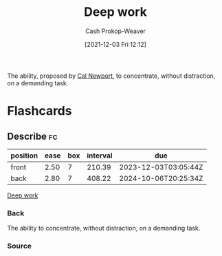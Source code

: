 :PROPERTIES:
:ID:       82d1d3b6-dd55-43bf-828e-b34508ac136c
:DIR:      /home/cashweaver/proj/roam/attachments/82d1d3b6-dd55-43bf-828e-b34508ac136c
:LAST_MODIFIED: [2023-09-05 Tue 20:17]
:END:
#+title: Deep work
#+hugo_custom_front_matter: :slug "82d1d3b6-dd55-43bf-828e-b34508ac136c"
#+author: Cash Prokop-Weaver
#+date: [2021-12-03 Fri 12:12]

The ability, proposed by [[id:b89cc482-a774-43af-a690-14ed0270480c][Cal Newport]], to concentrate, without distraction, on a demanding task.
* Flashcards
:PROPERTIES:
:ANKI_DECK: Default
:END:
** Describe :fc:
:PROPERTIES:
:CREATED: [2022-11-22 Tue 15:37]
:FC_CREATED: 2022-11-22T23:40:03Z
:FC_TYPE:  double
:ID:       9d58891e-d1c5-4041-9344-7fd8da842109
:END:
:REVIEW_DATA:
| position | ease | box | interval | due                  |
|----------+------+-----+----------+----------------------|
| front    | 2.50 |   7 |   210.39 | 2023-12-03T03:05:44Z |
| back     | 2.80 |   7 |   408.22 | 2024-10-06T20:25:34Z |
:END:

[[id:82d1d3b6-dd55-43bf-828e-b34508ac136c][Deep work]]

*** Back
The ability to concentrate, without distraction, on a demanding task.
*** Source

